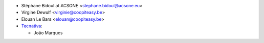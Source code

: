 * Stéphane Bidoul at ACSONE <stephane.bidoul@acsone.eu>
* Virgine Dewulf <virginie@coopiteasy.be>
* Elouan Le Bars <elouan@coopiteasy.be>
* `Tecnativa <https://www.tecnativa.com>`__:

  * João Marques
